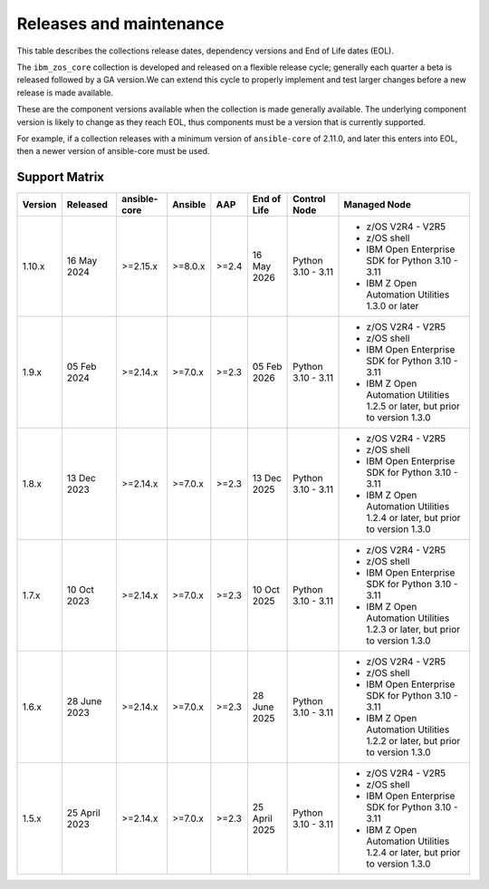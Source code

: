 ========================
Releases and maintenance
========================

This table describes the collections release dates, dependency versions and End of Life dates (EOL).

The ``ibm_zos_core`` collection is developed and released on a flexible release cycle; generally each quarter
a beta is released followed by a GA version.We can extend this cycle to properly implement and test larger
changes before a new release is made available.

These are the component versions available when the collection is made generally available. The underlying
component version is likely to change as they reach EOL, thus components must be a version that is
currently supported.

For example, if a collection releases with a minimum version of ``ansible-core`` of 2.11.0, and later this
enters into EOL, then a newer version of ansible-core must be used.

Support Matrix
==============
+---------+---------------+--------------+---------+-------+---------------+--------------------+----------------------------------------------------------------------------+
| Version | Released      | ansible-core | Ansible | AAP   | End of Life   | Control Node       | Managed Node                                                               |
+=========+===============+==============+=========+=======+===============+====================+============================================================================+
| 1.10.x  | 16 May 2024   | >=2.15.x     | >=8.0.x | >=2.4 | 16 May 2026   | Python 3.10 - 3.11 | - z/OS V2R4 - V2R5                                                         |
|         |               |              |         |       |               |                    | - z/OS shell                                                               |
|         |               |              |         |       |               |                    | - IBM Open Enterprise SDK for Python 3.10 - 3.11                           |
|         |               |              |         |       |               |                    | - IBM Z Open Automation Utilities 1.3.0 or later                           |
+---------+---------------+--------------+---------+-------+---------------+--------------------+----------------------------------------------------------------------------+
| 1.9.x   | 05 Feb 2024   | >=2.14.x     | >=7.0.x | >=2.3 | 05 Feb 2026   | Python 3.10 - 3.11 |- z/OS V2R4 - V2R5                                                          |
|         |               |              |         |       |               |                    |- z/OS shell                                                                |
|         |               |              |         |       |               |                    |- IBM Open Enterprise SDK for Python 3.10 - 3.11                            |
|         |               |              |         |       |               |                    |- IBM Z Open Automation Utilities 1.2.5 or later, but prior to version 1.3.0|
+---------+---------------+--------------+---------+-------+---------------+--------------------+----------------------------------------------------------------------------+
| 1.8.x   | 13 Dec 2023   | >=2.14.x     | >=7.0.x | >=2.3 | 13 Dec 2025   | Python 3.10 - 3.11 |- z/OS V2R4 - V2R5                                                          |
|         |               |              |         |       |               |                    |- z/OS shell                                                                |
|         |               |              |         |       |               |                    |- IBM Open Enterprise SDK for Python 3.10 - 3.11                            |
|         |               |              |         |       |               |                    |- IBM Z Open Automation Utilities 1.2.4 or later, but prior to version 1.3.0|
+---------+---------------+--------------+---------+-------+---------------+--------------------+----------------------------------------------------------------------------+
| 1.7.x   | 10 Oct 2023   | >=2.14.x     | >=7.0.x | >=2.3 | 10 Oct 2025   | Python 3.10 - 3.11 |- z/OS V2R4 - V2R5                                                          |
|         |               |              |         |       |               |                    |- z/OS shell                                                                |
|         |               |              |         |       |               |                    |- IBM Open Enterprise SDK for Python 3.10 - 3.11                            |
|         |               |              |         |       |               |                    |- IBM Z Open Automation Utilities 1.2.3 or later, but prior to version 1.3.0|
+---------+---------------+--------------+---------+-------+---------------+--------------------+----------------------------------------------------------------------------+
| 1.6.x   | 28 June 2023  | >=2.14.x     | >=7.0.x | >=2.3 | 28 June 2025  | Python 3.10 - 3.11 |- z/OS V2R4 - V2R5                                                          |
|         |               |              |         |       |               |                    |- z/OS shell                                                                |
|         |               |              |         |       |               |                    |- IBM Open Enterprise SDK for Python 3.10 - 3.11                            |
|         |               |              |         |       |               |                    |- IBM Z Open Automation Utilities 1.2.2 or later, but prior to version 1.3.0|
+---------+---------------+--------------+---------+-------+---------------+--------------------+----------------------------------------------------------------------------+
| 1.5.x   | 25 April 2023 | >=2.14.x     | >=7.0.x | >=2.3 | 25 April 2025 | Python 3.10 - 3.11 |- z/OS V2R4 - V2R5                                                          |
|         |               |              |         |       |               |                    |- z/OS shell                                                                |
|         |               |              |         |       |               |                    |- IBM Open Enterprise SDK for Python 3.10 - 3.11                            |
|         |               |              |         |       |               |                    |- IBM Z Open Automation Utilities 1.2.4 or later, but prior to version 1.3.0|
+---------+---------------+--------------+---------+-------+---------------+--------------------+----------------------------------------------------------------------------+